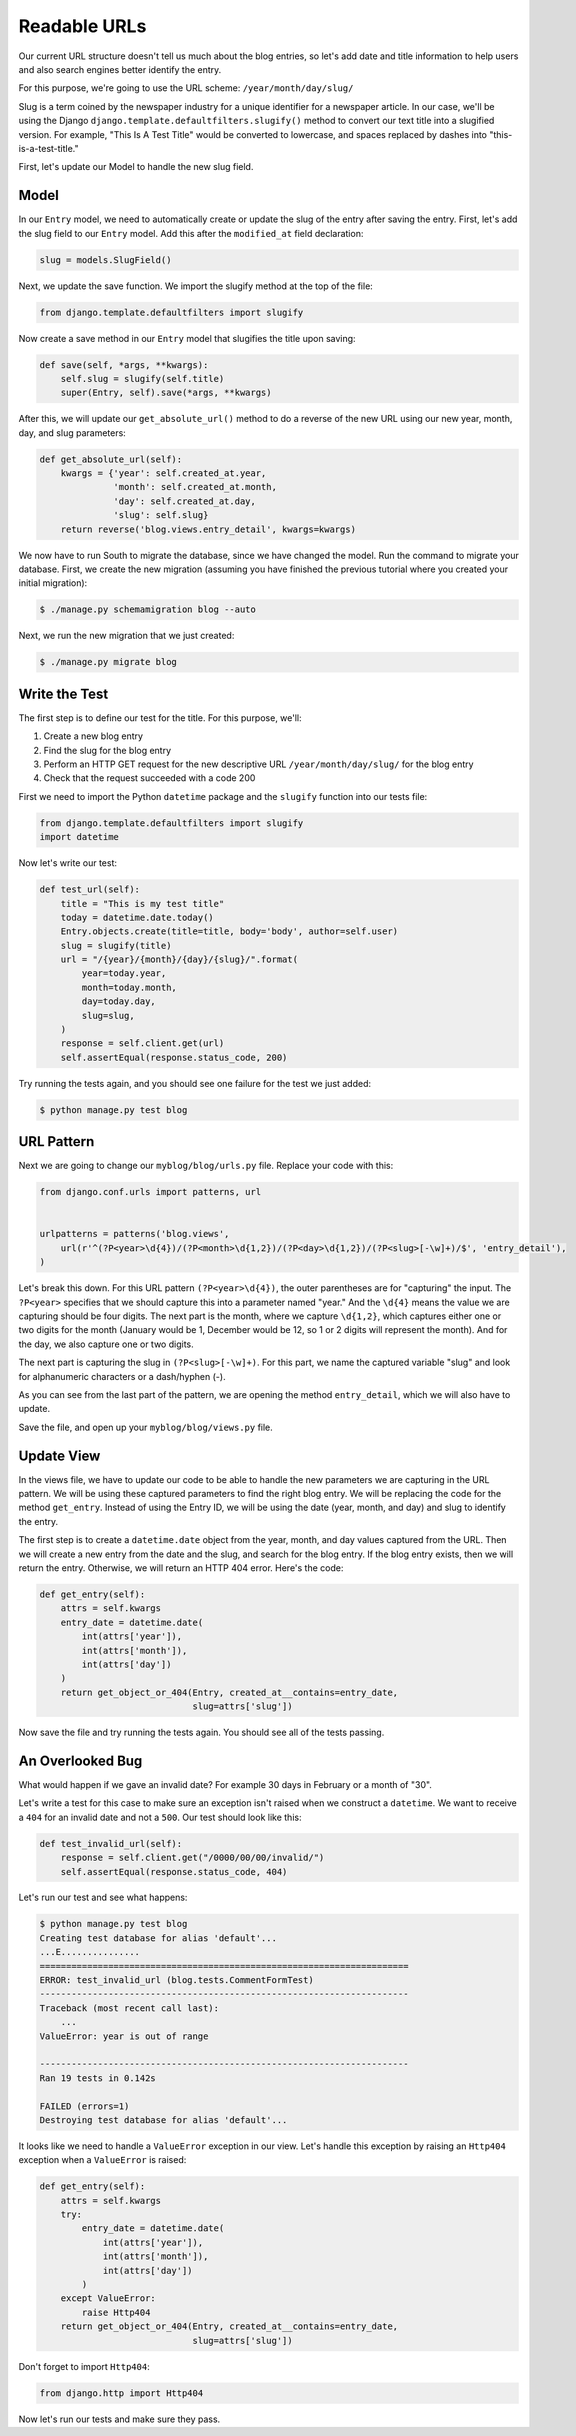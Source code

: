Readable URLs
=============

Our current URL structure doesn't tell us much about the blog entries, so let's add date and title information to help users and also search engines better identify the entry.

For this purpose, we're going to use the URL scheme:
``/year/month/day/slug/``

Slug is a term coined by the newspaper industry for a unique identifier for a newspaper article. In our case, we'll be using the Django ``django.template.defaultfilters.slugify()`` method to convert our text title into a slugified version. For example, "This Is A Test Title" would be converted to lowercase, and spaces replaced by dashes into "this-is-a-test-title."


First, let's update our Model to handle the new slug field.


Model
-----

In our ``Entry`` model, we need to automatically create or update the slug of the entry after saving the entry. First, let's add the slug field to our ``Entry`` model. Add this after the ``modified_at`` field declaration:

.. code-block:: python

    slug = models.SlugField()


Next, we update the save function. We import the slugify method at the top of the file:

.. code-block:: python

    from django.template.defaultfilters import slugify

Now create a save method in our ``Entry`` model that slugifies the title upon saving:

.. code-block:: python

    def save(self, *args, **kwargs):
        self.slug = slugify(self.title)
        super(Entry, self).save(*args, **kwargs)


After this, we will update our ``get_absolute_url()`` method to do a reverse of the new URL using our new year, month, day,
and slug parameters:

.. code-block:: python

    def get_absolute_url(self):
        kwargs = {'year': self.created_at.year,
                  'month': self.created_at.month,
                  'day': self.created_at.day,
                  'slug': self.slug}
        return reverse('blog.views.entry_detail', kwargs=kwargs)


We now have to run South to migrate the database, since we have changed the model. Run the
command to migrate your database. First, we create the new migration (assuming you have finished the previous
tutorial where you created your initial migration):

.. code-block:: bash

    $ ./manage.py schemamigration blog --auto

Next, we run the new migration that we just created:

.. code-block:: bash

    $ ./manage.py migrate blog


Write the Test
--------------

The first step is to define our test for the title. For this purpose, we'll:

#) Create a new blog entry
#) Find the slug for the blog entry
#) Perform an HTTP GET request for the new descriptive URL ``/year/month/day/slug/`` for the blog entry
#) Check that the request succeeded with a code 200

First we need to import the Python ``datetime`` package and the ``slugify`` function into our tests file:

.. code-block:: python

    from django.template.defaultfilters import slugify
    import datetime

Now let's write our test:

.. code-block:: python

    def test_url(self):
        title = "This is my test title"
        today = datetime.date.today()
        Entry.objects.create(title=title, body='body', author=self.user)
        slug = slugify(title)
        url = "/{year}/{month}/{day}/{slug}/".format(
            year=today.year,
            month=today.month,
            day=today.day,
            slug=slug,
        )
        response = self.client.get(url)
        self.assertEqual(response.status_code, 200)


Try running the tests again, and you should see one failure for the test we just added:

.. code-block:: bash

    $ python manage.py test blog


URL Pattern
-----------

Next we are going to change our ``myblog/blog/urls.py`` file. Replace your code with this:

.. code-block:: python

    from django.conf.urls import patterns, url


    urlpatterns = patterns('blog.views',
        url(r'^(?P<year>\d{4})/(?P<month>\d{1,2})/(?P<day>\d{1,2})/(?P<slug>[-\w]+)/$', 'entry_detail'),
    )

Let's break this down. For this URL pattern ``(?P<year>\d{4})``, the outer parentheses are for "capturing" the input.
The ``?P<year>`` specifies that we should capture this into a parameter named "year." And the ``\d{4}`` means the value
we are capturing should be four digits. The next part is the month, where we capture ``\d{1,2}``, which captures either
one or two digits for the month (January would be 1, December would be 12, so 1 or 2 digits will represent the month).
And for the day, we also capture one or two digits.

The next part is capturing the slug in ``(?P<slug>[-\w]+)``. For this part, we name the captured variable "slug" and
look for alphanumeric characters or a dash/hyphen (-).

As you can see from the last part of the pattern, we are opening the method ``entry_detail``, which we will also have to
update.

Save the file, and open up your ``myblog/blog/views.py`` file.



Update View
-----------

In the views file, we have to update our code to be able to handle the new parameters we are capturing in the URL pattern.
We will be using these captured parameters to find the right blog entry. We will be replacing the code for the method ``get_entry``.
Instead of using the Entry ID, we will be using the date (year, month, and day) and slug to identify the entry.

The first step is to create a ``datetime.date`` object from the year, month, and day values captured from the URL.
Then we will create a new entry from the date and the slug, and search for the blog entry. If the blog entry exists, then
we will return the entry. Otherwise, we will return an HTTP 404 error. Here's the code:

.. code-block:: python

    def get_entry(self):
        attrs = self.kwargs
        entry_date = datetime.date(
            int(attrs['year']),
            int(attrs['month']),
            int(attrs['day'])
        )
        return get_object_or_404(Entry, created_at__contains=entry_date,
                                 slug=attrs['slug'])



Now save the file and try running the tests again. You should see all of the tests passing.


An Overlooked Bug
-----------------

What would happen if we gave an invalid date?  For example 30 days in February or a month of "30".

Let's write a test for this case to make sure an exception isn't raised when we construct a ``datetime``.  We want to receive a ``404`` for an invalid date and not a ``500``.  Our test should look like this:

.. code-block:: python

    def test_invalid_url(self):
        response = self.client.get("/0000/00/00/invalid/")
        self.assertEqual(response.status_code, 404)

Let's run our test and see what happens:

.. code-block:: bash

    $ python manage.py test blog
    Creating test database for alias 'default'...
    ...E...............
    ======================================================================
    ERROR: test_invalid_url (blog.tests.CommentFormTest)
    ----------------------------------------------------------------------
    Traceback (most recent call last):
        ...
    ValueError: year is out of range

    ----------------------------------------------------------------------
    Ran 19 tests in 0.142s

    FAILED (errors=1)
    Destroying test database for alias 'default'...

It looks like we need to handle a ``ValueError`` exception in our view.  Let's handle this exception by raising an ``Http404`` exception when a ``ValueError`` is raised:

.. code-block:: python

    def get_entry(self):
        attrs = self.kwargs
        try:
            entry_date = datetime.date(
                int(attrs['year']),
                int(attrs['month']),
                int(attrs['day'])
            )
        except ValueError:
            raise Http404
        return get_object_or_404(Entry, created_at__contains=entry_date,
                                 slug=attrs['slug'])


Don't forget to import ``Http404``:

.. code-block:: python

    from django.http import Http404

Now let's run our tests and make sure they pass.
